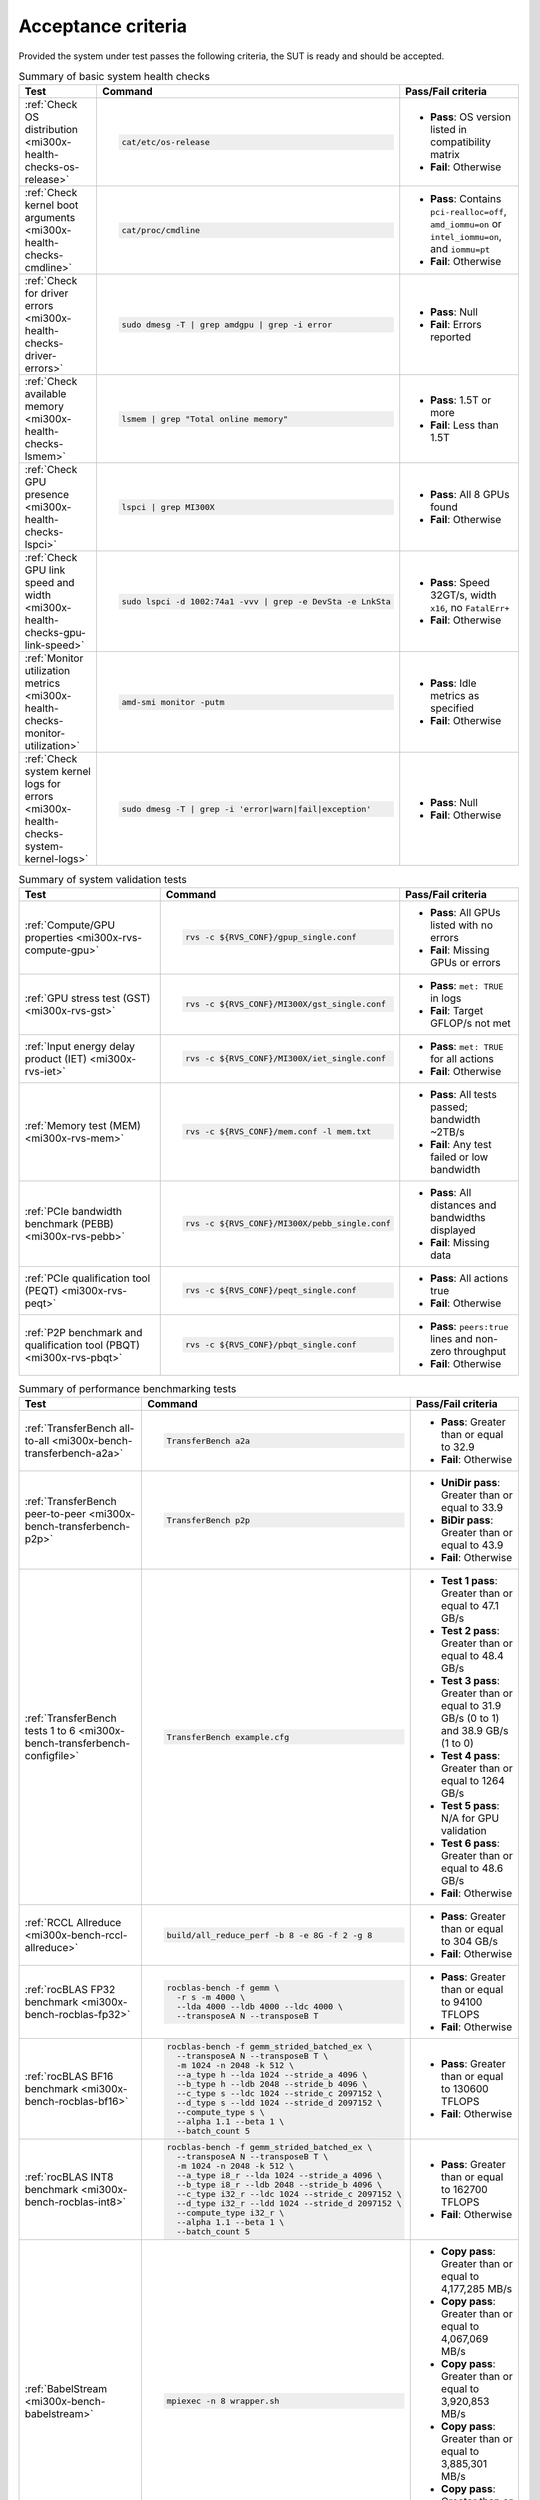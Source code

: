 .. meta::
   :description lang=en: AMD Instinct MI300X acceptance criteria for system administrators.
   :keywords: tests, checklist, list, summary, overview, qualification

*******************
Acceptance criteria
*******************

Provided the system under test passes the following criteria, the SUT is ready
and should be accepted.

.. _mi300x-acceptance-health-checks:

.. list-table:: Summary of basic system health checks
   :header-rows: 1

   * - Test
     - Command
     - Pass/Fail criteria

   * - :ref:`Check OS distribution <mi300x-health-checks-os-release>`
     - .. code-block:: shell

          cat/etc/os-release

     - 
       * **Pass**: OS version listed in compatibility matrix
       * **Fail**: Otherwise

   * - :ref:`Check kernel boot arguments <mi300x-health-checks-cmdline>`
     - .. code-block:: shell

          cat/proc/cmdline

     - 
       * **Pass**: Contains ``pci-realloc=off``, ``amd_iommu=on`` or
         ``intel_iommu=on``, and ``iommu=pt``
       * **Fail**: Otherwise

   * - :ref:`Check for driver errors <mi300x-health-checks-driver-errors>`
     - .. code-block:: shell

          sudo dmesg -T | grep amdgpu | grep -i error

     - 
       * **Pass**: Null
       * **Fail**: Errors reported

   * - :ref:`Check available memory <mi300x-health-checks-lsmem>`
     - .. code-block:: shell

          lsmem | grep "Total online memory"

     - 
       * **Pass**: 1.5T or more
       * **Fail**: Less than 1.5T

   * - :ref:`Check GPU presence <mi300x-health-checks-lspci>`
     - .. code-block:: shell

          lspci | grep MI300X

     - 
       * **Pass**: All 8 GPUs found
       * **Fail**: Otherwise

   * - :ref:`Check GPU link speed and width <mi300x-health-checks-gpu-link-speed>`
     - .. code-block:: shell

          sudo lspci -d 1002:74a1 -vvv | grep -e DevSta -e LnkSta

     - 
       * **Pass**: Speed 32GT/s, width ``x16``, no ``FatalErr+``
       * **Fail**: Otherwise

   * - :ref:`Monitor utilization metrics <mi300x-health-checks-monitor-utilization>`
     - .. code-block:: shell

          amd-smi monitor -putm

     - 
       * **Pass**: Idle metrics as specified
       * **Fail**: Otherwise

   * - :ref:`Check system kernel logs for errors <mi300x-health-checks-system-kernel-logs>`
     - .. code-block:: shell

          sudo dmesg -T | grep -i 'error|warn|fail|exception'

     - 
       * **Pass**: Null
       * **Fail**: Otherwise

.. _mi300x-acceptance-system-validation:

.. list-table:: Summary of system validation tests
   :header-rows: 1

   * - Test
     - Command
     - Pass/Fail criteria

   * - :ref:`Compute/GPU properties <mi300x-rvs-compute-gpu>`
     - .. code-block:: shell

          rvs -c ${RVS_CONF}/gpup_single.conf

     - 
       * **Pass**: All GPUs listed with no errors
       * **Fail**: Missing GPUs or errors

   * - :ref:`GPU stress test (GST) <mi300x-rvs-gst>`
     - .. code-block:: shell

          rvs -c ${RVS_CONF}/MI300X/gst_single.conf

     - 
       * **Pass**: ``met: TRUE`` in logs
       * **Fail**: Target GFLOP/s not met

   * - :ref:`Input energy delay product (IET) <mi300x-rvs-iet>`
     - .. code-block:: shell

          rvs -c ${RVS_CONF}/MI300X/iet_single.conf

     - 
       * **Pass**: ``met: TRUE`` for all actions
       * **Fail**: Otherwise

   * - :ref:`Memory test (MEM) <mi300x-rvs-mem>`
     - .. code-block:: shell

          rvs -c ${RVS_CONF}/mem.conf -l mem.txt

     - 
       * **Pass**: All tests passed; bandwidth ~2TB/s
       * **Fail**: Any test failed or low bandwidth

   * - :ref:`PCIe bandwidth benchmark (PEBB) <mi300x-rvs-pebb>`
     - .. code-block:: shell

          rvs -c ${RVS_CONF}/MI300X/pebb_single.conf

     - 
       * **Pass**: All distances and bandwidths displayed
       * **Fail**: Missing data

   * - :ref:`PCIe qualification tool (PEQT) <mi300x-rvs-peqt>`
     - .. code-block:: shell

          rvs -c ${RVS_CONF}/peqt_single.conf

     - 
       * **Pass**: All actions true
       * **Fail**: Otherwise

   * - :ref:`P2P benchmark and qualification tool (PBQT) <mi300x-rvs-pbqt>`
     - .. code-block:: shell

          rvs -c ${RVS_CONF}/pbqt_single.conf

     - 
       * **Pass**: ``peers:true`` lines and non-zero throughput
       * **Fail**: Otherwise

.. _mi300x-acceptance-performance-bench:

.. list-table:: Summary of performance benchmarking tests
   :header-rows: 1

   * - Test
     - Command
     - Pass/Fail criteria

   * - :ref:`TransferBench all-to-all <mi300x-bench-transferbench-a2a>`
     - .. code-block:: shell

          TransferBench a2a

     - 
       * **Pass**: Greater than or equal to 32.9
       * **Fail**: Otherwise

   * - :ref:`TransferBench peer-to-peer <mi300x-bench-transferbench-p2p>`
     - .. code-block:: shell

          TransferBench p2p

     - 
       * **UniDir pass**: Greater than or equal to 33.9
       * **BiDir pass**: Greater than or equal to 43.9
       * **Fail**: Otherwise

   * - :ref:`TransferBench tests 1 to 6 <mi300x-bench-transferbench-configfile>`
     - .. code-block:: shell

          TransferBench example.cfg

     - 
       * **Test 1 pass**: Greater than or equal to 47.1 GB/s
       * **Test 2 pass**: Greater than or equal to 48.4 GB/s
       * **Test 3 pass**: Greater than or equal to 31.9 GB/s (0 to 1) and 38.9
         GB/s (1 to 0)
       * **Test 4 pass**: Greater than or equal to 1264 GB/s
       * **Test 5 pass**: N/A for GPU validation
       * **Test 6 pass**: Greater than or equal to 48.6 GB/s
       * **Fail**: Otherwise

   * - :ref:`RCCL Allreduce <mi300x-bench-rccl-allreduce>`
     - .. code-block:: shell

          build/all_reduce_perf -b 8 -e 8G -f 2 -g 8

     - 
       * **Pass**: Greater than or equal to 304 GB/s
       * **Fail**: Otherwise

   * - :ref:`rocBLAS FP32 benchmark <mi300x-bench-rocblas-fp32>`
     - .. code-block:: shell

          rocblas-bench -f gemm \
            -r s -m 4000 \
            --lda 4000 --ldb 4000 --ldc 4000 \
            --transposeA N --transposeB T

     - 
       * **Pass**: Greater than or equal to 94100 TFLOPS
       * **Fail**: Otherwise

   * - :ref:`rocBLAS BF16 benchmark <mi300x-bench-rocblas-bf16>`
     - .. code-block:: shell

          rocblas-bench -f gemm_strided_batched_ex \
            --transposeA N --transposeB T \
            -m 1024 -n 2048 -k 512 \
            --a_type h --lda 1024 --stride_a 4096 \
            --b_type h --ldb 2048 --stride_b 4096 \
            --c_type s --ldc 1024 --stride_c 2097152 \
            --d_type s --ldd 1024 --stride_d 2097152 \
            --compute_type s \
            --alpha 1.1 --beta 1 \
            --batch_count 5

     - 
       * **Pass**: Greater than or equal to 130600 TFLOPS
       * **Fail**: Otherwise

   * - :ref:`rocBLAS INT8 benchmark <mi300x-bench-rocblas-int8>`
     - .. code-block:: shell

          rocblas-bench -f gemm_strided_batched_ex \
            --transposeA N --transposeB T \
            -m 1024 -n 2048 -k 512 \
            --a_type i8_r --lda 1024 --stride_a 4096 \
            --b_type i8_r --ldb 2048 --stride_b 4096 \
            --c_type i32_r --ldc 1024 --stride_c 2097152 \
            --d_type i32_r --ldd 1024 --stride_d 2097152 \
            --compute_type i32_r \
            --alpha 1.1 --beta 1 \
            --batch_count 5

     - 
       * **Pass**: Greater than or equal to 162700 TFLOPS
       * **Fail**: Otherwise

   * - :ref:`BabelStream <mi300x-bench-babelstream>`
     - .. code-block:: shell

          mpiexec -n 8 wrapper.sh

     - 
       * **Copy pass**: Greater than or equal to 4,177,285 MB/s
       * **Copy pass**: Greater than or equal to 4,067,069 MB/s
       * **Copy pass**: Greater than or equal to 3,920,853 MB/s
       * **Copy pass**: Greater than or equal to 3,885,301 MB/s
       * **Copy pass**: Greater than or equal to 3,660,781 MB/s
       * **Fail**: Otherwise
